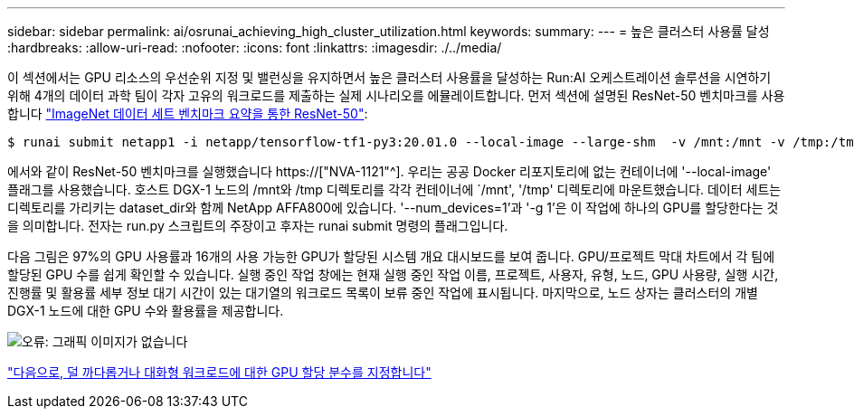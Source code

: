 ---
sidebar: sidebar 
permalink: ai/osrunai_achieving_high_cluster_utilization.html 
keywords:  
summary:  
---
= 높은 클러스터 사용률 달성
:hardbreaks:
:allow-uri-read: 
:nofooter: 
:icons: font
:linkattrs: 
:imagesdir: ./../media/


[role="lead"]
이 섹션에서는 GPU 리소스의 우선순위 지정 및 밸런싱을 유지하면서 높은 클러스터 사용률을 달성하는 Run:AI 오케스트레이션 솔루션을 시연하기 위해 4개의 데이터 과학 팀이 각자 고유의 워크로드를 제출하는 실제 시나리오를 에뮬레이트합니다. 먼저 섹션에 설명된 ResNet-50 벤치마크를 사용합니다 link:osrunai_resnet-50_with_imagenet_dataset_benchmark_summary.html["ImageNet 데이터 세트 벤치마크 요약을 통한 ResNet-50"]:

....
$ runai submit netapp1 -i netapp/tensorflow-tf1-py3:20.01.0 --local-image --large-shm  -v /mnt:/mnt -v /tmp:/tmp --command python --args "/netapp/scripts/run.py" --args "--dataset_dir=/mnt/mount_0/dataset/imagenet/imagenet_original/" --args "--num_mounts=2"  --args "--dgx_version=dgx1" --args "--num_devices=1" -g 1
....
에서와 같이 ResNet-50 벤치마크를 실행했습니다 https://["NVA-1121"^]. 우리는 공공 Docker 리포지토리에 없는 컨테이너에 '--local-image' 플래그를 사용했습니다. 호스트 DGX-1 노드의 /mnt와 /tmp 디렉토리를 각각 컨테이너에 `/mnt', '/tmp' 디렉토리에 마운트했습니다. 데이터 세트는 디렉토리를 가리키는 dataset_dir와 함께 NetApp AFFA800에 있습니다. '--num_devices=1'과 '-g 1'은 이 작업에 하나의 GPU를 할당한다는 것을 의미합니다. 전자는 run.py 스크립트의 주장이고 후자는 runai submit 명령의 플래그입니다.

다음 그림은 97%의 GPU 사용률과 16개의 사용 가능한 GPU가 할당된 시스템 개요 대시보드를 보여 줍니다. GPU/프로젝트 막대 차트에서 각 팀에 할당된 GPU 수를 쉽게 확인할 수 있습니다. 실행 중인 작업 창에는 현재 실행 중인 작업 이름, 프로젝트, 사용자, 유형, 노드, GPU 사용량, 실행 시간, 진행률 및 활용률 세부 정보 대기 시간이 있는 대기열의 워크로드 목록이 보류 중인 작업에 표시됩니다. 마지막으로, 노드 상자는 클러스터의 개별 DGX-1 노드에 대한 GPU 수와 활용률을 제공합니다.

image:osrunai_image6.png["오류: 그래픽 이미지가 없습니다"]

link:osrunai_fractional_gpu_allocation_for_less_demanding_or_interactive_workloads.html["다음으로, 덜 까다롭거나 대화형 워크로드에 대한 GPU 할당 분수를 지정합니다"]
